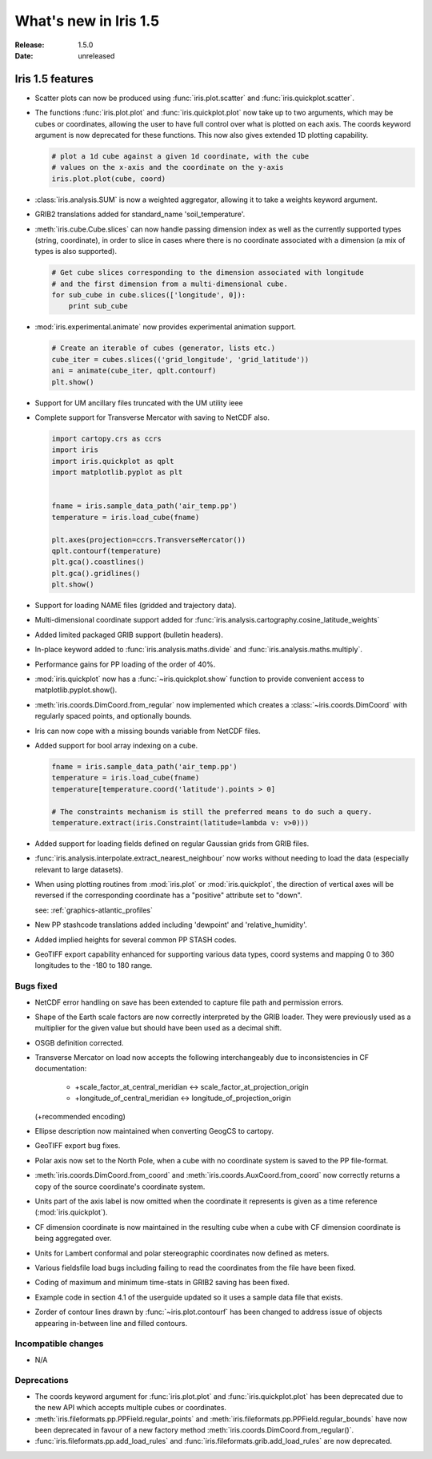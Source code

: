 What's new in Iris 1.5
**********************

:Release: 1.5.0
:Date: unreleased


Iris 1.5 features
=================
* Scatter plots can now be produced using :func:`iris.plot.scatter` and
  :func:`iris.quickplot.scatter`.
* The functions :func:`iris.plot.plot` and :func:`iris.quickplot.plot` now take
  up to two arguments, which may be cubes or coordinates, allowing the user to
  have full control over what is plotted on each axis. The coords keyword
  argument is now deprecated for these functions.  This now also gives extended
  1D plotting capability.

  .. code-block:: python
  
      # plot a 1d cube against a given 1d coordinate, with the cube
      # values on the x-axis and the coordinate on the y-axis
      iris.plot.plot(cube, coord)

* :class:`iris.analysis.SUM` is now a weighted aggregator, allowing it to take a
  weights keyword argument.
* GRIB2 translations added for standard_name 'soil_temperature'.
* :meth:`iris.cube.Cube.slices` can now handle passing dimension index as well
  as the currently supported types (string, coordinate), in order to slice in
  cases where there is no coordinate associated with a dimension (a mix of
  types is also supported).

  .. code-block:: python
  
      # Get cube slices corresponding to the dimension associated with longitude
      # and the first dimension from a multi-dimensional cube.
      for sub_cube in cube.slices(['longitude', 0]):
          print sub_cube

* :mod:`iris.experimental.animate` now provides experimental animation support.

  .. code-block:: python
  
      # Create an iterable of cubes (generator, lists etc.)
      cube_iter = cubes.slices(('grid_longitude', 'grid_latitude'))
      ani = animate(cube_iter, qplt.contourf)
      plt.show()

* Support for UM ancillary files truncated with the UM utility ieee
* Complete support for Transverse Mercator with saving to NetCDF also.

  .. code-block:: python
  
      import cartopy.crs as ccrs
      import iris
      import iris.quickplot as qplt
      import matplotlib.pyplot as plt
  
  
      fname = iris.sample_data_path('air_temp.pp')
      temperature = iris.load_cube(fname)
  
      plt.axes(projection=ccrs.TransverseMercator())
      qplt.contourf(temperature)
      plt.gca().coastlines()
      plt.gca().gridlines()
      plt.show()
  
  .. image:: pics/transverse_merc.png

* Support for loading NAME files (gridded and trajectory data).
* Multi-dimensional coordinate support added for
  :func:`iris.analysis.cartography.cosine_latitude_weights`
* Added limited packaged GRIB support (bulletin headers).
* In-place keyword added to :func:`iris.analysis.maths.divide` and
  :func:`iris.analysis.maths.multiply`.
* Performance gains for PP loading of the order of 40%.
* :mod:`iris.quickplot` now has a :func:`~iris.quickplot.show` function to
  provide convenient access to matplotlib.pyplot.show().
* :meth:`iris.coords.DimCoord.from_regular` now implemented which creates a
  :class:`~iris.coords.DimCoord` with regularly spaced points, and optionally
  bounds.
* Iris can now cope with a missing bounds variable from NetCDF files.
* Added support for bool array indexing on a cube.

  .. code-block:: python
  
      fname = iris.sample_data_path('air_temp.pp')
      temperature = iris.load_cube(fname)
      temperature[temperature.coord('latitude').points > 0]
  
      # The constraints mechanism is still the preferred means to do such a query.
      temperature.extract(iris.Constraint(latitude=lambda v: v>0)))

* Added support for loading fields defined on regular Gaussian grids from GRIB
  files.
* :func:`iris.analysis.interpolate.extract_nearest_neighbour` now works
  without needing to load the data (especially relevant to large datasets).
* When using plotting routines from :mod:`iris.plot` or :mod:`iris.quickplot`,
  the direction of vertical axes will be reversed if the corresponding
  coordinate has a "positive" attribute set to "down".

  see: :ref:`graphics-atlantic_profiles`

* New PP stashcode translations added including 'dewpoint' and
  'relative_humidity'.
* Added implied heights for several common PP STASH codes.
* GeoTIFF export capability enhanced for supporting various data types, coord
  systems and mapping 0 to 360 longitudes to the -180 to 180 range.


Bugs fixed
----------
* NetCDF error handling on save has been extended to capture file path and
  permission errors.
* Shape of the Earth scale factors are now correctly interpreted by the GRIB
  loader. They were previously used as a multiplier for the given value but
  should have been used as a decimal shift.
* OSGB definition corrected.
* Transverse Mercator on load now accepts the following interchangeably due to
  inconsistencies in CF documentation:
   * +scale_factor_at_central_meridian <-> scale_factor_at_projection_origin
   * +longitude_of_central_meridian <-> longitude_of_projection_origin
  (+recommended encoding)
* Ellipse description now maintained when converting GeogCS to cartopy.
* GeoTIFF export bug fixes.
* Polar axis now set to the North Pole, when a cube with no coordinate system
  is saved to the PP file-format.
* :meth:`iris.coords.DimCoord.from_coord` and
  :meth:`iris.coords.AuxCoord.from_coord` now correctly returns a copy of the
  source coordinate's coordinate system.
* Units part of the axis label is now omitted when the coordinate it represents
  is given as a time reference (:mod:`iris.quickplot`).
* CF dimension coordinate is now maintained in the resulting cube when a cube
  with CF dimension coordinate is being aggregated over.
* Units for Lambert conformal and polar stereographic coordinates now defined as
  meters.
* Various fieldsfile load bugs including failing to read the coordinates from
  the file have been fixed.
* Coding of maximum and minimum time-stats in GRIB2 saving has been fixed.
* Example code in section 4.1 of the userguide updated so it uses a sample
  data file that exists.
* Zorder of contour lines drawn by :func:`~iris.plot.contourf` has been changed
  to address issue of objects appearing in-between line and filled contours.


Incompatible changes
--------------------
* N/A


Deprecations
------------
* The coords keyword argument for :func:`iris.plot.plot` and
  :func:`iris.quickplot.plot` has been deprecated due to the new API which
  accepts multiple cubes or coordinates.
* :meth:`iris.fileformats.pp.PPField.regular_points` and
  :meth:`iris.fileformats.pp.PPField.regular_bounds` have now been deprecated
  in favour of a new factory method
  :meth:`iris.coords.DimCoord.from_regular()`.
* :func:`iris.fileformats.pp.add_load_rules` and
  :func:`iris.fileformats.grib.add_load_rules` are now deprecated.

